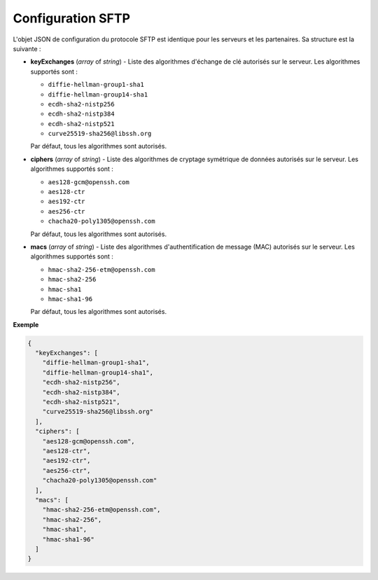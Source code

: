 Configuration SFTP
##################

L'objet JSON de configuration du protocole SFTP est identique pour les serveurs
et les partenaires. Sa structure est la suivante :

* **keyExchanges** (*array* of *string*) - Liste des algorithmes d'échange de
  clé autorisés sur le serveur. Les algorithmes supportés sont :

  - ``diffie-hellman-group1-sha1``
  - ``diffie-hellman-group14-sha1``
  - ``ecdh-sha2-nistp256``
  - ``ecdh-sha2-nistp384``
  - ``ecdh-sha2-nistp521``
  - ``curve25519-sha256@libssh.org``

  Par défaut, tous les algorithmes sont autorisés.


* **ciphers** (*array* of *string*) - Liste des algorithmes de cryptage
  symétrique de données autorisés sur le serveur. Les algorithmes supportés
  sont :

  - ``aes128-gcm@openssh.com``
  - ``aes128-ctr``
  - ``aes192-ctr``
  - ``aes256-ctr``
  - ``chacha20-poly1305@openssh.com``

  Par défaut, tous les algorithmes sont autorisés.


* **macs** (*array* of *string*) - Liste des algorithmes d'authentification de
  message (MAC) autorisés sur le serveur. Les algorithmes supportés sont :

  - ``hmac-sha2-256-etm@openssh.com``
  - ``hmac-sha2-256``
  - ``hmac-sha1``
  - ``hmac-sha1-96``

  Par défaut, tous les algorithmes sont autorisés.


**Exemple**

.. code-block:: json

   {
     "keyExchanges": [
       "diffie-hellman-group1-sha1",
       "diffie-hellman-group14-sha1",
       "ecdh-sha2-nistp256",
       "ecdh-sha2-nistp384",
       "ecdh-sha2-nistp521",
       "curve25519-sha256@libssh.org"
     ],
     "ciphers": [
       "aes128-gcm@openssh.com",
       "aes128-ctr",
       "aes192-ctr",
       "aes256-ctr",
       "chacha20-poly1305@openssh.com"
     ],
     "macs": [
       "hmac-sha2-256-etm@openssh.com",
       "hmac-sha2-256",
       "hmac-sha1",
       "hmac-sha1-96"
     ]
   }
